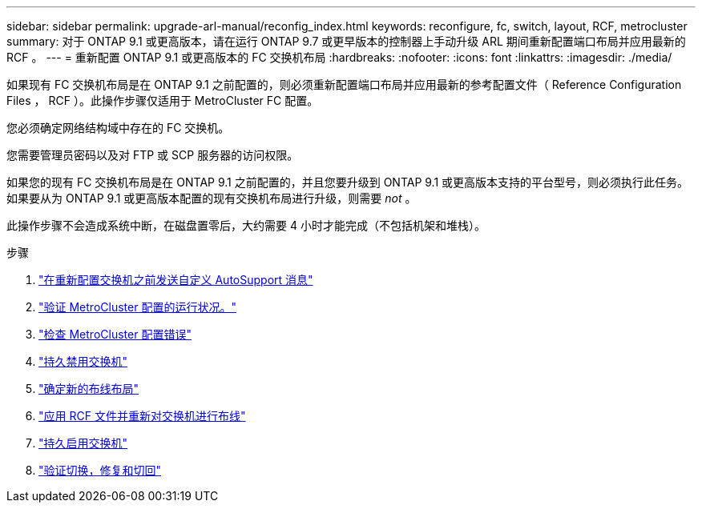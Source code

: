 ---
sidebar: sidebar 
permalink: upgrade-arl-manual/reconfig_index.html 
keywords: reconfigure, fc, switch, layout, RCF, metrocluster 
summary: 对于 ONTAP 9.1 或更高版本，请在运行 ONTAP 9.7 或更早版本的控制器上手动升级 ARL 期间重新配置端口布局并应用最新的 RCF 。 
---
= 重新配置 ONTAP 9.1 或更高版本的 FC 交换机布局
:hardbreaks:
:nofooter: 
:icons: font
:linkattrs: 
:imagesdir: ./media/


[role="lead"]
如果现有 FC 交换机布局是在 ONTAP 9.1 之前配置的，则必须重新配置端口布局并应用最新的参考配置文件（ Reference Configuration Files ， RCF ）。此操作步骤仅适用于 MetroCluster FC 配置。

您必须确定网络结构域中存在的 FC 交换机。

您需要管理员密码以及对 FTP 或 SCP 服务器的访问权限。

如果您的现有 FC 交换机布局是在 ONTAP 9.1 之前配置的，并且您要升级到 ONTAP 9.1 或更高版本支持的平台型号，则必须执行此任务。如果要从为 ONTAP 9.1 或更高版本配置的现有交换机布局进行升级，则需要 _not_ 。

此操作步骤不会造成系统中断，在磁盘置零后，大约需要 4 小时才能完成（不包括机架和堆栈）。

.步骤
. link:send_custom_asup_message_prior_reconfig_switches.html["在重新配置交换机之前发送自定义 AutoSupport 消息"]
. link:verify_health_mcc_config.html["验证 MetroCluster 配置的运行状况。"]
. link:check_mcc_config_errors.html["检查 MetroCluster 配置错误"]
. link:persist_disable_switches.html["持久禁用交换机"]
. link:determine_new_cabling_layout.html["确定新的布线布局"]
. link:apply_RCF_files_recable_switches.html["应用 RCF 文件并重新对交换机进行布线"]
. link:persist_enable_switches.html["持久启用交换机"]
. link:verify_swtichover_healing_switchback.html["验证切换，修复和切回"]

